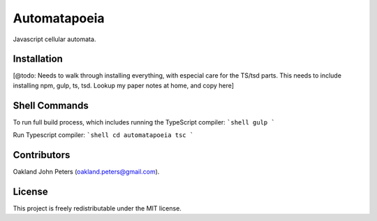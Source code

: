Automatapoeia
======================
Javascript cellular automata.


Installation
--------------
[@todo: Needs to walk through installing everything, with especial care for the TS/tsd parts.
This needs to include installing npm, gulp, ts, tsd. Lookup my paper notes at home, and copy here]


Shell Commands
----------------
To run full build process, which includes running the TypeScript compiler:
```shell
gulp
```

Run Typescript compiler:
```shell
cd automatapoeia
tsc
```

Contributors
------------
Oakland John Peters (oakland.peters@gmail.com).

License
-----------
This project is freely redistributable under the MIT license.
